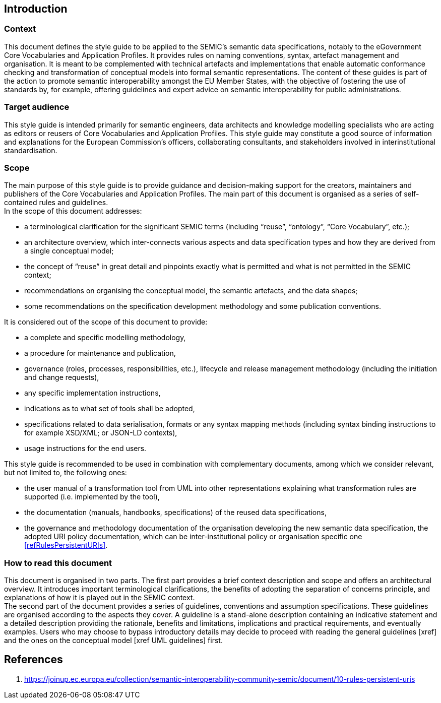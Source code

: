 [[sec:introduction]]
== Introduction

[[sec:context]]
=== Context
This document defines the style guide to be applied to the SEMIC’s semantic data specifications, notably to the eGovernment Core Vocabularies and Application Profiles. It provides rules on naming conventions, syntax, artefact management and organisation. It is meant to be complemented with technical artefacts and implementations that enable automatic conformance checking and transformation of conceptual models into formal semantic representations.
The content of these guides is part of the action to promote semantic interoperability amongst the EU Member States, with the objective of fostering the use of standards by, for example, offering guidelines and expert advice on semantic interoperability for public administrations.

[[sec:target-audience]]
=== Target audience
This style guide is intended primarily for semantic engineers, data architects and knowledge modelling specialists who are acting as editors or reusers of Core Vocabularies and Application Profiles.
This style guide may constitute a good source of information and explanations for the European Commission’s officers, collaborating consultants, and stakeholders involved in interinstitutional standardisation.

[[sec:scope]]
=== Scope

The main purpose of this style guide is to provide guidance and decision-making support for the creators, maintainers and publishers of the Core Vocabularies and Application Profiles. The main part of this document is organised as a series of self-contained rules and guidelines.  +
In the scope of this document addresses:

* a terminological clarification for the significant SEMIC terms (including “reuse”, “ontology”, “Core Vocabulary”, etc.);
* an architecture overview, which inter-connects various aspects and data specification types and how they are derived from a single conceptual model;
* the concept of “reuse” in great detail and pinpoints exactly what is permitted and what is not permitted in the SEMIC context;
* recommendations on organising the conceptual model, the semantic artefacts, and the data shapes;
* some recommendations on the specification development methodology and some publication conventions.

It is considered out of the scope of this document to provide:

* a complete and specific modelling methodology,
* a procedure for maintenance and publication,
* governance (roles, processes, responsibilities, etc.), lifecycle and release management methodology (including the initiation and change requests),
* any specific implementation instructions,
* indications as to what set of tools shall be adopted,
* specifications related to data serialisation, formats or any syntax mapping methods (including syntax binding instructions to for example XSD/XML; or JSON-LD contexts),
* usage instructions for the end users.

This style guide is recommended to be used in combination with complementary documents, among which we consider relevant, but not limited to, the following ones:

* the  user manual of a transformation tool from UML into other representations explaining what transformation rules are supported (i.e. implemented by the tool),
* the documentation (manuals, handbooks, specifications) of the reused data specifications,
* the governance and methodology documentation of the organisation developing the new semantic data specification,
the adopted URI policy documentation, which can be inter-institutional policy or organisation specific one <<refRulesPersistentURIs>>.

[[how-to-read]]
=== How to read this document

This document is organised in two parts. The first part provides a brief context description and scope and offers an architectural overview. It introduces important terminological clarifications, the benefits of adopting the separation of concerns principle, and explanations of how it is played out in the SEMIC context. +
The second part of the document provides a series of guidelines, conventions and assumption specifications. These guidelines are organised according to the aspects they cover. A guideline is a stand-alone description containing an indicative statement and a detailed description providing the rationale, benefits and limitations, implications and practical requirements, and eventually examples.
Users who may choose to bypass introductory details may decide to proceed with reading the general guidelines [xref] and the ones on the conceptual model [xref UML guidelines] first.


== References
1. [[refRulesPersistentURIs]] https://joinup.ec.europa.eu/collection/semantic-interoperability-community-semic/document/10-rules-persistent-uris
